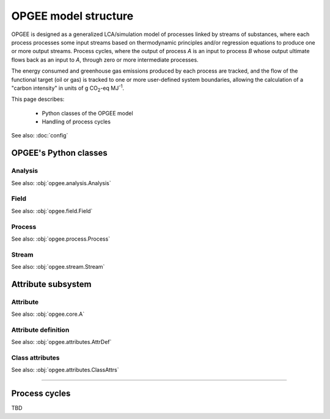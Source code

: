 OPGEE model structure
==========================

OPGEE is designed as a generalized LCA/simulation model of processes linked by streams
of substances, where each process processes some input streams based on thermodynamic
principles and/or regression equations to produce one or more output streams. Process
cycles, where the output of process `A` is an input to process `B` whose output ultimate
flows back as an input to `A`, through zero or more intermediate processes.

The energy consumed and greenhouse gas emissions produced by each process are tracked,
and the flow of the functional target (oil or gas) is tracked to one or more user-defined
system boundaries, allowing the calculation of a "carbon intensity" in units of
g CO\ :sub:`2`-eq MJ\ :sup:`-1`.

This page describes:

  * Python classes of the OPGEE model

  * Handling of process cycles

See also: :doc:`config`




OPGEE's Python classes
----------------------------

Analysis
^^^^^^^^^^

See also: :obj:`opgee.analysis.Analysis`

Field
^^^^^^^

See also: :obj:`opgee.field.Field`


Process
^^^^^^^^^

See also: :obj:`opgee.process.Process`


Stream
^^^^^^^^

See also: :obj:`opgee.stream.Stream`


Attribute subsystem
----------------------------

Attribute
^^^^^^^^^^^

See also: :obj:`opgee.core.A`


Attribute definition
^^^^^^^^^^^^^^^^^^^^^^

See also: :obj:`opgee.attributes.AttrDef`


Class attributes
^^^^^^^^^^^^^^^^^^^^^^

See also: :obj:`opgee.attributes.ClassAttrs`




-----------------------------------------------------

Process cycles
----------------

TBD

